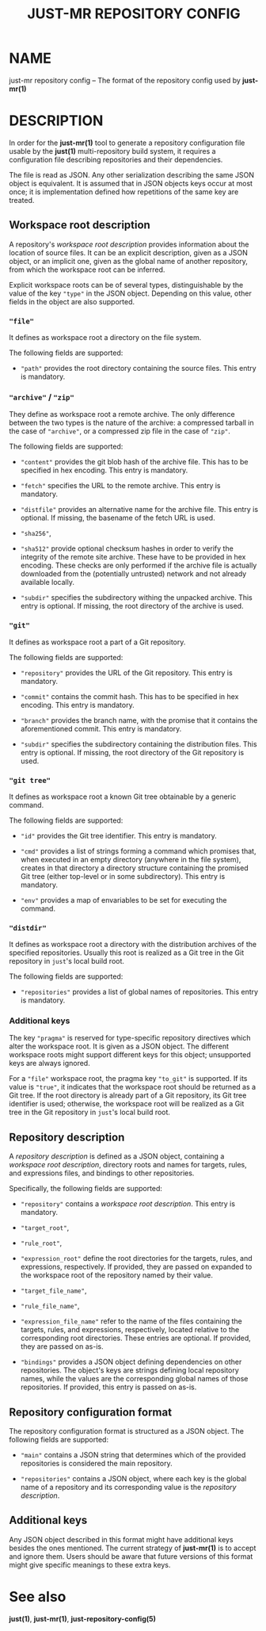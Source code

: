 #+TITLE: JUST-MR REPOSITORY CONFIG
#+MAN_CLASS_OPTIONS: :section-id "5"

* NAME

just-mr repository config
-- The format of the repository config used by *just-mr(1)*

* DESCRIPTION

In order for the *just-mr(1)* tool to generate a repository
configuration file usable by the *just(1)* multi-repository build system,
it requires a configuration file describing repositories
and their dependencies.

The file is read as JSON. Any other serialization describing
the same JSON object is equivalent. It is assumed that in JSON
objects keys occur at most once; it is implementation defined
how repetitions of the same key are treated.

** Workspace root description

A repository's /workspace root description/ provides information about
the location of source files. It can be an explicit description,
given as a JSON object, or an implicit one, given as the global name
of another repository, from which the workspace root can be inferred.

Explicit workspace roots can be of several types, distinguishable
by the value of the key ~"type"~ in the JSON object.
Depending on this value, other fields in the object are also supported.

*** ~"file"~

It defines as workspace root a directory on the file system.

The following fields are supported:

- ~"path"~ provides the root directory containing the source files.
  This entry is mandatory.

*** ~"archive"~ / ~"zip"~

They define as workspace root a remote archive.
The only difference between the two types is the nature of the archive:
a compressed tarball in the case of ~"archive"~,
or a compressed zip file in the case of ~"zip"~.

The following fields are supported:

- ~"content"~ provides the git blob hash of the archive file.
  This has to be specified in hex encoding. This entry is mandatory.

- ~"fetch"~ specifies the URL to the remote archive.
  This entry is mandatory.

- ~"distfile"~ provides an alternative name for the archive file.
  This entry is optional. If missing, the basename of the fetch URL is used.

- ~"sha256"~,
- ~"sha512"~ provide optional checksum hashes in order to verify
  the integrity of the remote site archive.
  These have to be provided in hex encoding.
  These checks are only performed if the archive file is actually downloaded
  from the (potentially untrusted) network and not already available locally.

- ~"subdir"~ specifies the subdirectory withing the unpacked archive.
  This entry is optional. If missing, the root directory of the archive is used.

*** ~"git"~

It defines as workspace root a part of a Git repository.

The following fields are supported:

- ~"repository"~ provides the URL of the Git repository.
  This entry is mandatory.

- ~"commit"~ contains the commit hash.
  This has to be specified in hex encoding. This entry is mandatory.

- ~"branch"~ provides the branch name, with the promise that it
  contains the aforementioned commit. This entry is mandatory.

- ~"subdir"~ specifies the subdirectory containing the distribution files.
  This entry is optional. If missing, the root directory of the Git repository
  is used.

*** ~"git tree"~

It defines as workspace root a known Git tree obtainable by a generic command.

The following fields are supported:

- ~"id"~ provides the Git tree identifier.
  This entry is mandatory.

- ~"cmd"~ provides a list of strings forming a command which promises that, when
  executed in an empty directory (anywhere in the file system), creates in that
  directory a directory structure containing the promised Git tree (either
  top-level or in some subdirectory).
  This entry is mandatory.

- ~"env"~ provides a map of envariables to be set for executing the command.

*** ~"distdir"~

It defines as workspace root a directory with the distribution archives
of the specified repositories. Usually this root is realized as a Git tree
in the Git repository in ~just~'s local build root.

The following fields are supported:

- ~"repositories"~ provides a list of global names of repositories.
  This entry is mandatory.

*** Additional keys

The key ~"pragma"~ is reserved for type-specific repository
directives which alter the workspace root. It is given as a JSON object.
The different workspace roots might support different keys for this object;
unsupported keys are always ignored.

For a ~"file"~ workspace root, the pragma key ~"to_git"~ is supported.
If its value is ~"true"~, it indicates that the workspace root should be
returned as a Git tree. If the root directory is already part of a Git repository,
its Git tree identifier is used; otherwise, the workspace root will be realized
as a Git tree in the Git repository in ~just~'s local build root.

** Repository description

A /repository description/ is defined as a JSON object,
containing a /workspace root description/, directory roots and names
for targets, rules, and expressions files,
and bindings to other repositories.

Specifically, the following fields are supported:

- ~"repository"~ contains a /workspace root description/.
  This entry is mandatory.

- ~"target_root"~,
- ~"rule_root"~,
- ~"expression_root"~ define the root directories for the targets,
  rules, and expressions, respectively.
  If provided, they are passed on expanded to the workspace root
  of the repository named by their value.

- ~"target_file_name"~,
- ~"rule_file_name"~,
- ~"expression_file_name"~ refer to the name of the files containing
  the targets, rules, and expressions, respectively,
  located relative to the corresponding root directories.
  These entries are optional. If provided, they are passed on as-is.

- ~"bindings"~ provides a JSON object defining dependencies on other
  repositories. The object's keys are strings defining local repository names,
  while the values are the corresponding global names of those repositories.
  If provided, this entry is passed on as-is.

** Repository configuration format

The repository configuration format is structured as a JSON
object. The following fields are supported:

- ~"main"~ contains a JSON string that determines which of the provided
  repositories is considered the main repository.

- ~"repositories"~ contains a JSON object, where each key is the
  global name of a repository and its corresponding value is the
  /repository description/.

** Additional keys

Any JSON object described in this format might have additional keys
besides the ones mentioned.
The current strategy of *just-mr(1)* is to accept and ignore them.
Users should be aware that future versions of this format might give
specific meanings to these extra keys.

* See also

*just(1)*, *just-mr(1)*, *just-repository-config(5)*
